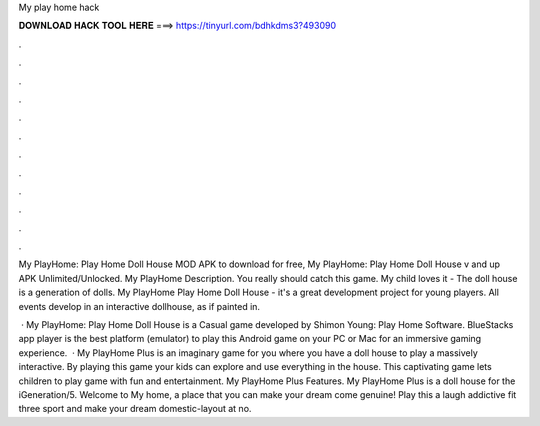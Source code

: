 My play home hack



𝐃𝐎𝐖𝐍𝐋𝐎𝐀𝐃 𝐇𝐀𝐂𝐊 𝐓𝐎𝐎𝐋 𝐇𝐄𝐑𝐄 ===> https://tinyurl.com/bdhkdms3?493090



.



.



.



.



.



.



.



.



.



.



.



.

My PlayHome: Play Home Doll House MOD APK to download for free, My PlayHome: Play Home Doll House v and up APK Unlimited/Unlocked. My PlayHome Description. You really should catch this game. My child loves it -  The doll house is a generation of dolls. My PlayHome Play Home Doll House - it's a great development project for young players. All events develop in an interactive dollhouse, as if painted in.

 · My PlayHome: Play Home Doll House is a Casual game developed by Shimon Young: Play Home Software. BlueStacks app player is the best platform (emulator) to play this Android game on your PC or Mac for an immersive gaming experience.  · My PlayHome Plus is an imaginary game for you where you have a doll house to play a massively interactive. By playing this game your kids can explore and use everything in the house. This captivating game lets children to play game with fun and entertainment. My PlayHome Plus Features. My PlayHome Plus is a doll house for the iGeneration/5. Welcome to My home, a place that you can make your dream come genuine! Play this a laugh addictive fit three sport and make your dream domestic-layout at no.
